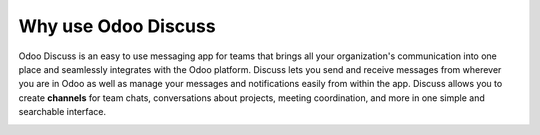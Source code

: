 ====================
Why use Odoo Discuss
====================

Odoo Discuss is an easy to use messaging app for teams that brings all
your organization's communication into one place and seamlessly
integrates with the Odoo platform. Discuss lets you send and receive
messages from wherever you are in Odoo as well as manage your messages
and notifications easily from within the app. Discuss allows you to
create **channels** for team chats, conversations about projects,
meeting coordination, and more in one simple and searchable
interface.

.. image:: media/discuss01.png
    :align: center
